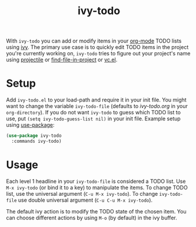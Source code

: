 #+TITLE:ivy-todo

With =ivy-todo= you can add or modify items in your [[http://orgmode.org][org-mode]] TODO lists using [[https://github.com/abo-abo/swiper][ivy]]. The primary use case is to quickly edit TODO items in the project you're currently working on, =ivy-todo= tries to figure out your project's name using [[https://github.com/bbatsov/projectile][projectile]] or [[https://github.com/technomancy/find-file-in-project][find-file-in-project]] or [[https://www.gnu.org/software/emacs/manual/html_node/emacs/Version-Control.html][vc.el]].

* Setup

Add =ivy-todo.el= to your load-path and require it in your init file. You might want to change the variable =ivy-todo-file= (defaults to /ivy-todo.org/ in your =org-directory=). If you do not want =ivy-todo= to guess which TODO list to use, put =(setq ivy-todo-guess-list nil)= in your init file. Example setup using [[https://github.com/jwiegley/use-package][use-package]]:

#+BEGIN_SRC emacs-lisp
  (use-package ivy-todo
    :commands ivy-todo)
#+END_SRC

* Usage

Each level 1 headline in your =ivy-todo-file= is considered a TODO list. Use =M-x ivy-todo= (or bind it to a key) to manipulate the items. To change TODO list, use the universal argument (=C-u M-x ivy-todo=). To change =ivy-todo-file= use double universal argument (=C-u C-u M-x ivy-todo=).

The default ivy action is to modify the TODO state of the chosen item. You can choose different actions by using =M-o= (by default) in the ivy buffer.

